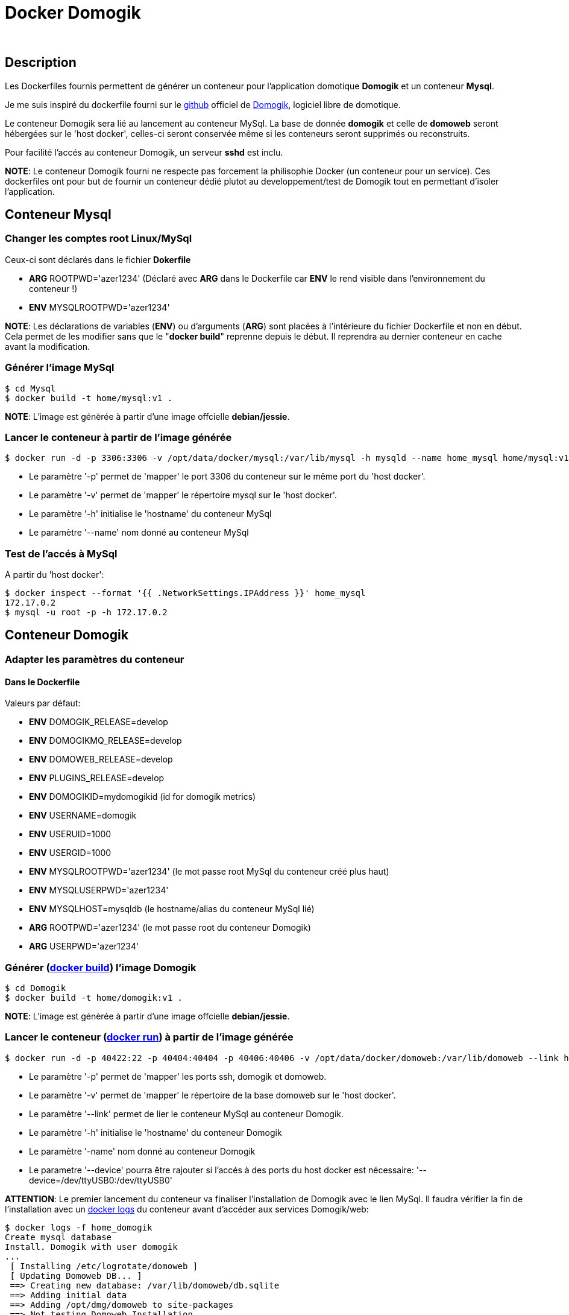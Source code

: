 = Docker Domogik

:toc:

{nbsp}

////
asciidoc -o README.html README.asciidoc
////

== Description

Les Dockerfiles fournis permettent de générer un conteneur pour l'application domotique **Domogik** et un conteneur **Mysql**.

Je me suis inspiré du dockerfile fourni sur le link:https://github.com/domogik/domogik/tree/develop/docker[github] officiel de link:http://www.domogik.org/fr/[Domogik], logiciel libre de domotique. 

Le conteneur Domogik sera lié au lancement au conteneur MySql. 
La base de donnée **domogik** et celle de **domoweb** seront hébergées sur le 'host docker', celles-ci seront conservée même si les conteneurs seront supprimés ou reconstruits.


Pour facilité l'accés au conteneur Domogik, un serveur **sshd** est inclu.


**NOTE**: Le conteneur Domogik fourni ne respecte pas forcement la philisophie Docker (un conteneur pour un service). Ces dockerfiles ont pour but de fournir un conteneur dédié plutot au developpement/test de Domogik tout en permettant d'isoler l'application.



== Conteneur Mysql

=== Changer les comptes root Linux/MySql

Ceux-ci sont déclarés dans le fichier **Dokerfile**

* **ARG** ROOTPWD='azer1234'  (Déclaré avec **ARG** dans le Dockerfile car **ENV** le rend visible dans l'environnement du conteneur !)
* **ENV** MYSQLROOTPWD='azer1234'

**NOTE**: Les déclarations de variables (**ENV**) ou d'arguments (**ARG**) sont placées à l'intérieure du fichier Dockerfile et non en début. 
Cela permet de les modifier sans que le "**docker build**" reprenne depuis le début. Il reprendra au dernier conteneur en cache avant la modification.


=== Générer l'image MySql

---------------------------------------------------------------------------------------------------
$ cd Mysql
$ docker build -t home/mysql:v1 .
---------------------------------------------------------------------------------------------------

**NOTE**: L'image est génèrée à partir d'une image offcielle **debian/jessie**.


=== Lancer le conteneur à partir de l'image générée

---------------------------------------------------------------------------------------------------
$ docker run -d -p 3306:3306 -v /opt/data/docker/mysql:/var/lib/mysql -h mysqld --name home_mysql home/mysql:v1
---------------------------------------------------------------------------------------------------

* Le paramètre '-p' permet de 'mapper' le port 3306 du conteneur sur le même port du 'host docker'.
* Le paramètre '-v' permet de 'mapper' le répertoire mysql sur le 'host docker'.
* Le paramètre '-h' initialise le 'hostname' du conteneur MySql
* Le paramètre '--name' nom donné au conteneur MySql



=== Test de l'accés à MySql

A partir du 'host docker':

---------------------------------------------------------------------------------------------------
$ docker inspect --format '{{ .NetworkSettings.IPAddress }}' home_mysql
172.17.0.2
$ mysql -u root -p -h 172.17.0.2
---------------------------------------------------------------------------------------------------
 
 
== Conteneur Domogik

=== Adapter les paramètres du conteneur

==== Dans le **Dockerfile**

Valeurs par défaut:

* **ENV** DOMOGIK_RELEASE=develop
* **ENV** DOMOGIKMQ_RELEASE=develop
* **ENV** DOMOWEB_RELEASE=develop
* **ENV** PLUGINS_RELEASE=develop
* **ENV** DOMOGIKID=mydomogikid (id for domogik metrics)
* **ENV** USERNAME=domogik
* **ENV** USERUID=1000
* **ENV** USERGID=1000
* **ENV** MYSQLROOTPWD='azer1234' (le mot passe root MySql du conteneur créé plus haut)
* **ENV** MYSQLUSERPWD='azer1234'
* **ENV** MYSQLHOST=mysqldb (le hostname/alias du conteneur MySql lié)
* **ARG** ROOTPWD='azer1234'  (le mot passe root du conteneur Domogik)
* **ARG** USERPWD='azer1234'


=== Générer (link:https://docs.docker.com/engine/reference/commandline/build/[docker build]) l'image Domogik

---------------------------------------------------------------------------------------------------
$ cd Domogik
$ docker build -t home/domogik:v1 .
---------------------------------------------------------------------------------------------------

**NOTE**: L'image est génèrée à partir d'une image offcielle **debian/jessie**.


=== Lancer le conteneur (link:https://docs.docker.com/engine/reference/commandline/run/[docker run]) à partir de l'image générée


---------------------------------------------------------------------------------------------------
$ docker run -d -p 40422:22 -p 40404:40404 -p 40406:40406 -v /opt/data/docker/domoweb:/var/lib/domoweb --link home_mysql:mysqldb -h mydomogik --name home_domogik home/domogik:v1 
---------------------------------------------------------------------------------------------------

* Le paramètre '-p' permet de 'mapper' les ports ssh, domogik et domoweb.
* Le paramètre '-v' permet de 'mapper' le répertoire de la base domoweb sur le 'host docker'.
* Le paramètre '--link' permet de lier le conteneur MySql au conteneur Domogik.
* Le paramètre '-h' initialise le 'hostname' du conteneur Domogik
* Le paramètre '-name' nom donné au conteneur Domogik
* Le parametre '--device' pourra être rajouter si l'accés à des ports du host docker est nécessaire: '--device=/dev/ttyUSB0:/dev/ttyUSB0'

**ATTENTION**: Le premier lancement du conteneur va finaliser l'installation de Domogik avec le lien MySql. 
Il faudra vérifier la fin de l'installation avec un link:https://docs.docker.com/engine/reference/commandline/logs/[docker logs] du conteneur avant d'accéder aux services Domogik/web:

---------------------------------------------------------------------------------------------------
$ docker logs -f home_domogik
Create mysql database
Install. Domogik with user domogik
...
 [ Installing /etc/logrotate/domoweb ] 
 [ Updating Domoweb DB... ] 
 ==> Creating new database: /var/lib/domoweb/db.sqlite  
 ==> Adding initial data  
 ==> Adding /opt/dmg/domoweb to site-packages  
 ==> Not testing Domoweb Installation  
Domogik starting ...
 * Starting 0MQ broker ... Done.
 * Starting 0MQ forwarder ... Done.
 * Starting xPL (python version) ... Done.
 * Starting Manager (with -a -d -x -s -b) ...  Done.
 * Starting DomoWeb...
   Checking if Domogik is available (127.0.0.1:40406) ... Done.
Server listening on 0.0.0.0 port 22.
Server listening on :: port 22.
---------------------------------------------------------------------------------------------------


=== Test de l'accés au conteneur Domogik

---------------------------------------------------------------------------------------------------
$ docker inspect --format '{{ .NetworkSettings.IPAddress }}' home_domogik
172.17.0.3

$ ssh domogik@172.17.0.3
ou
$ ssh domogik@host_docker -p 40422
---------------------------------------------------------------------------------------------------

Si souci d'accés ssh ou autre, possible de lancer un terminal sur le conteneur:

---------------------------------------------------------------------------------------------------
$ docker exec -it home_domogik /bin/bash
---------------------------------------------------------------------------------------------------

Possible de vérifier le bon accés à la base MySql:

---------------------------------------------------------------------------------------------------
$ mysql -u root -p -h mysqld        # A partir du conteneur Domogik
---------------------------------------------------------------------------------------------------

**NOTE**:  Le parametre 'link' qui lie le conteneur MySql au conteneur Domogik 
a renseigné automatiquement le fichier **/etc/hosts** du conteneur Domogik avec l'@IP du serveur MySql.

---------------------------------------------------------------------------------------------------
172.17.0.2      mysqldb mysqld home_mysql
---------------------------------------------------------------------------------------------------


=== Arrét du conteneur Domogik

Pour arréter un conteur docker proprement, la commande link:https://docs.docker.com/engine/reference/commandline/stop/[docker stop] peut suffir 
mais comme le script startup inclus un arrét de Domogik, il faudra augmenter le temps d'attente de docker pour avoir un arrét propre de Domogik avant un kill forcé .

---------------------------------------------------------------------------------------------------
$ docker stop -t 60 home_domogik

---------------------------------------------------------------------------------------------------


La commande link:https://docs.docker.com/engine/reference/commandline/logs/[docker logs] permettra de suivre dans un autre terminal l'arrét si besoin:

---------------------------------------------------------------------------------------------------
$ docker logs -f home_domogik
...
Server listening on 0.0.0.0 port 22.
Server listening on :: port 22.
Domogik stopping ...
 * Stopping DomoWeb... Done.
 * Stopping Plugins... Done.
 * Stopping Manager... Done.
 * Stopping XPL... Done.
 * Stopping 0MQ broker... Done.
 * Stopping 0MQ forwarder... Done.
Received signal 15; terminating.

---------------------------------------------------------------------------------------------------


=== Accés à l'application Domogik/Domoweb

Il suffira de pointer son naviguateur sur:

**http://host_docker:40406** pour Domogik

**http://host_docker:40404'** pour Domoweb



=== Lancement du conteneur Domogik ou MySql

Un simple link:https://docs.docker.com/engine/reference/commandline/stop/[docker start conteneur] suffit:

---------------------------------------------------------------------------------------------------
$ docker start home_mysql (A lancer en premier)
$ docker start home_domogik
---------------------------------------------------------------------------------------------------



=== Commiter le conteneur

Il est possible de convertir le conteneur en image avec link:https://docs.docker.com/engine/reference/commandline/commit/[docker commit] pour le transférer sur un autre serveur ou pour modifier sa configuration.

Par exemple si il y a besoin d'ouvrir d'autres ports réseaux, comme ci-dessous pour ouvrir le port 8080.

---------------------------------------------------------------------------------------------------
$ docker commit --change="EXPOSE 8080" home_domogik  home/domogik:v1.1
---------------------------------------------------------------------------------------------------
